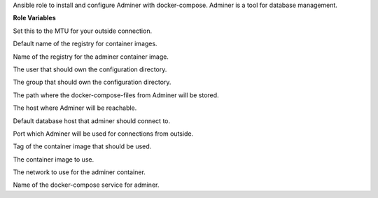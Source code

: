 Ansible role to install and configure Adminer with docker-compose.
Adminer is a tool for database management.

**Role Variables**

.. zuul:rolevar:: docker_network_mtu
   :default: 1500

Set this to the MTU for your outside connection.

.. zuul:rolevar:: docker_registry
   :default: registry.airgap.services.osism.tech

Default name of the registry for container images.

.. zuul:rolevar:: docker_registry_adminer
   :default: docker_registry

Name of the registry for the adminer container image.

.. zuul:rolevar:: operator_user
   :default: dragon

The user that should own the configuration directory.

.. zuul:rolevar:: operator_group
   :default: operator_user

The group that should own the configuration directory.

.. zuul:rolevar:: adminer_docker_compose_directory
   :default: /opt/adminer

The path where the docker-compose-files from Adminer will be stored.

.. zuul:rolevar:: adminer_host
   :default: 127.0.0.1

The host where Adminer will be reachable.

.. zuul:rolevar:: adminer_database_host
   :default: 127.0.0.1

Default database host that adminer should connect to.

.. zuul:rolevar:: adminer_port
   :default: 8111

Port which Adminer will be used for connections from outside.

.. zuul:rolevar:: adminer_tag
   :default: '4.7'

Tag of the container image that should be used.

.. zuul:rolevar:: adminer_image
   :default: "{{ docker_registry_adminer }}/library/adminer:{{ adminer_tag }}"

The container image to use.

.. zuul:rolevar:: adminer_network
   :default: 172.31.100.64/28

The network to use for the adminer container.

.. zuul:rolevar:: adminer_service_name
   :default: docker-compose@adminer

Name of the docker-compose service for adminer.

